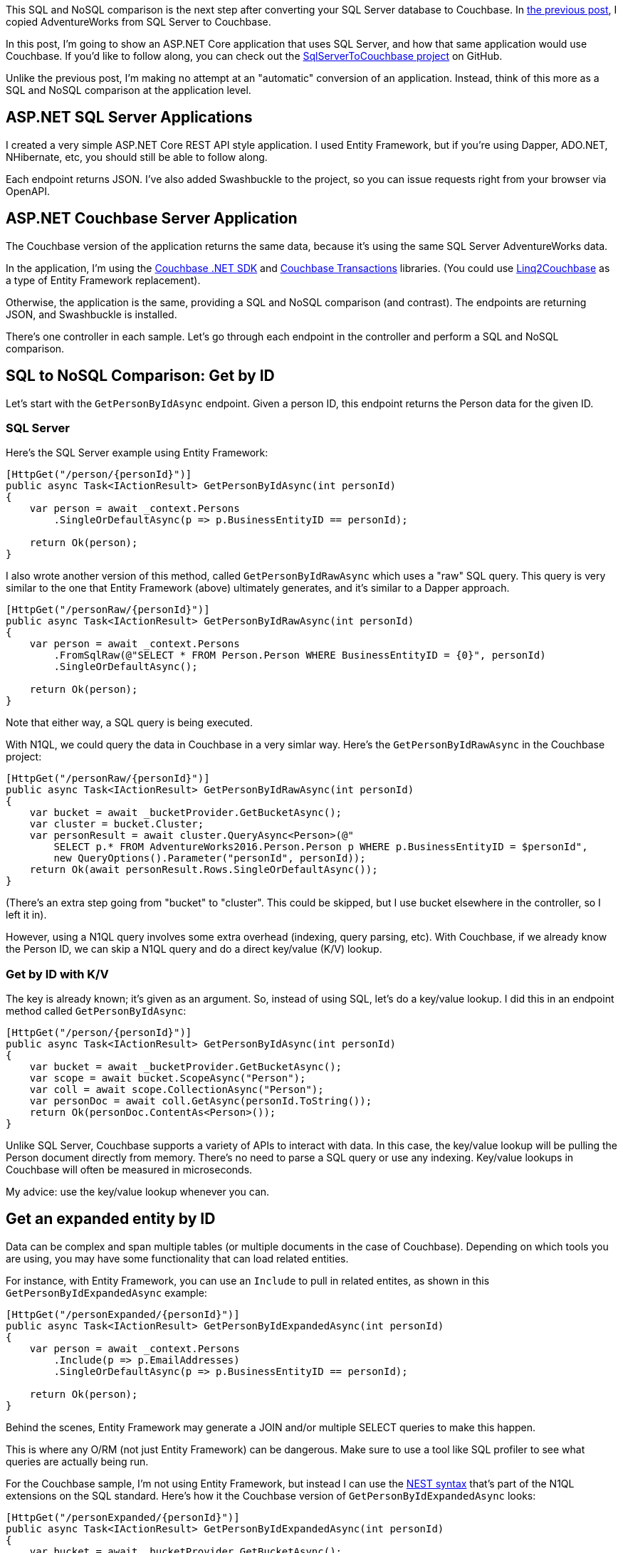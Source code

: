 :imagesdir: images
:meta-description: TBD
:title: SQL and NoSQL comparison: ASP.NET application
:slug: SQL-NoSQL-comparison-ASPNET-application
:focus-keyword: SQL and NoSQL comparison
:categories: Couchbase Server, .NET, N1QL
:tags: ACID, SQL Server, ASP.NET
:heroimage: TBD

This SQL and NoSQL comparison is the next step after converting your SQL Server database to Couchbase. In link:https://blog.couchbase.com/sql-to-nosql-automated-migration/[the previous post], I copied AdventureWorks from SQL Server to Couchbase.

In this post, I'm going to show an ASP.NET Core application that uses SQL Server, and how that same application would use Couchbase. If you'd like to follow along, you can check out the link:https://github.com/mgroves/SqlServerToCouchbase[SqlServerToCouchbase project] on GitHub.

Unlike the previous post, I'm making no attempt at an "automatic" conversion of an application. Instead, think of this more as a SQL and NoSQL comparison at the application level.

== ASP.NET SQL Server Applications

I created a very simple ASP.NET Core REST API style application. I used Entity Framework, but if you're using Dapper, ADO.NET, NHibernate, etc, you should still be able to follow along.

Each endpoint returns JSON. I've also added Swashbuckle to the project, so you can issue requests right from your browser via OpenAPI.

== ASP.NET Couchbase Server Application

The Couchbase version of the application returns the same data, because it's using the same SQL Server AdventureWorks data.

In the application, I'm using the link:https://docs.couchbase.com/dotnet-sdk/current/hello-world/start-using-sdk.html[Couchbase .NET SDK] and link:https://docs.couchbase.com/dotnet-sdk/current/howtos/distributed-acid-transactions-from-the-sdk.html[Couchbase Transactions] libraries. (You could use link:https://github.com/couchbaselabs/Linq2Couchbase[Linq2Couchbase] as a type of Entity Framework replacement).

Otherwise, the application is the same, providing a SQL and NoSQL comparison (and contrast). The endpoints are returning JSON, and Swashbuckle is installed.

There's one controller in each sample. Let's go through each endpoint in the controller and perform a SQL and NoSQL comparison.

== SQL to NoSQL Comparison: Get by ID

Let's start with the `GetPersonByIdAsync` endpoint. Given a person ID, this endpoint returns the Person data for the given ID.

=== SQL Server

Here's the SQL Server example using Entity Framework:

[source,C#,indent=0]
----
[HttpGet("/person/{personId}")]
public async Task<IActionResult> GetPersonByIdAsync(int personId)
{
    var person = await _context.Persons
        .SingleOrDefaultAsync(p => p.BusinessEntityID == personId);

    return Ok(person);
}
----

I also wrote another version of this method, called `GetPersonByIdRawAsync` which uses a "raw" SQL query.  This query is very similar to the one that Entity Framework (above) ultimately generates, and it's similar to a Dapper approach.

[source,C#,indent=0]
----
[HttpGet("/personRaw/{personId}")]
public async Task<IActionResult> GetPersonByIdRawAsync(int personId)
{
    var person = await _context.Persons
        .FromSqlRaw(@"SELECT * FROM Person.Person WHERE BusinessEntityID = {0}", personId)
        .SingleOrDefaultAsync();

    return Ok(person);
}
----

Note that either way, a SQL query is being executed.

With N1QL, we could query the data in Couchbase in a very simlar way. Here's the `GetPersonByIdRawAsync` in the Couchbase project:

[source,C#,indent=0]
----
[HttpGet("/personRaw/{personId}")]
public async Task<IActionResult> GetPersonByIdRawAsync(int personId)
{
    var bucket = await _bucketProvider.GetBucketAsync();
    var cluster = bucket.Cluster;
    var personResult = await cluster.QueryAsync<Person>(@"
        SELECT p.* FROM AdventureWorks2016.Person.Person p WHERE p.BusinessEntityID = $personId",
        new QueryOptions().Parameter("personId", personId));
    return Ok(await personResult.Rows.SingleOrDefaultAsync());
}
----

(There's an extra step going from "bucket" to "cluster". This could be skipped, but I use bucket elsewhere in the controller, so I left it in).

However, using a N1QL query involves some extra overhead (indexing, query parsing, etc). With Couchbase, if we already know the Person ID, we can skip a N1QL query and do a direct key/value (K/V) lookup.

=== Get by ID with K/V

The key is already known; it's given as an argument. So, instead of using SQL, let's do a key/value lookup. I did this in an endpoint method called `GetPersonByIdAsync`:

[source,C#,indent=0]
----
[HttpGet("/person/{personId}")]
public async Task<IActionResult> GetPersonByIdAsync(int personId)
{
    var bucket = await _bucketProvider.GetBucketAsync();
    var scope = await bucket.ScopeAsync("Person");
    var coll = await scope.CollectionAsync("Person");
    var personDoc = await coll.GetAsync(personId.ToString());
    return Ok(personDoc.ContentAs<Person>());
}
----

Unlike SQL Server, Couchbase supports a variety of APIs to interact with data. In this case, the key/value lookup will be pulling the Person document directly from memory. There's no need to parse a SQL query or use any indexing. Key/value lookups in Couchbase will often be measured in microseconds.

My advice: use the key/value lookup whenever you can.

== Get an expanded entity by ID

Data can be complex and span multiple tables (or multiple documents in the case of Couchbase). Depending on which tools you are using, you may have some functionality that can load related entities.

For instance, with Entity Framework, you can use an `Include` to pull in related entites, as shown in this `GetPersonByIdExpandedAsync` example:

[source,C#,indent=0]
----
[HttpGet("/personExpanded/{personId}")]
public async Task<IActionResult> GetPersonByIdExpandedAsync(int personId)
{
    var person = await _context.Persons
        .Include(p => p.EmailAddresses)
        .SingleOrDefaultAsync(p => p.BusinessEntityID == personId);
    
    return Ok(person);
}
----

Behind the scenes, Entity Framework may generate a JOIN and/or multiple SELECT queries to make this happen.

This is where any O/RM (not just Entity Framework) can be dangerous. Make sure to use a tool like SQL profiler to see what queries are actually being run.

For the Couchbase sample, I'm not using Entity Framework, but instead I can use the link:https://docs.couchbase.com/server/current/n1ql/n1ql-language-reference/nest.html[NEST syntax] that's part of the N1QL extensions on the SQL standard. Here's how it the Couchbase version of `GetPersonByIdExpandedAsync` looks:

[source,C#,indent=0]
----
[HttpGet("/personExpanded/{personId}")]
public async Task<IActionResult> GetPersonByIdExpandedAsync(int personId)
{
    var bucket = await _bucketProvider.GetBucketAsync();
    var cluster = bucket.Cluster;
    var personResult = await cluster.QueryAsync<Person>(@"
        SELECT p.*, EmailAddresses
        FROM AdventureWorks2016.Person.Person p
        NEST AdventureWorks2016.Person.EmailAddress EmailAddresses ON EmailAddresses.BusinessEntityID = p.BusinessEntityID
        WHERE p.BusinessEntityID = $personId",
        new QueryOptions().Parameter("personId", personId));
    return Ok(await personResult.Rows.SingleOrDefaultAsync());
}
----

NEST is a kind of JOIN that puts the JOINed data into a nested JSON object. Instead of using an O/RM to map the data, this data can be directly serialized into C# objects.

== Paging query

Let's look at an example where we do NOT have a single key to look up a piece of data. Let's look at a method that returns a "page" of results (perhaps to populate a UI grid or list).

=== Paging in SQL Server

Here's the SQL Server version of `GetPersonsPageAsync`:

[source,C#,indent=0]
----
[HttpGet("/persons/page/{pageNum}")]
public async Task<IActionResult> GetPersonsPageAsync(int pageNum)
{
    var pageSize = 10;
    var personPage = await _context.Persons
        .OrderBy(p => p.LastName)
        .Skip(pageNum * pageSize)
        .Take(pageSize)
        .Select(p => new { p.BusinessEntityID, p.FirstName, p.LastName })
        .ToListAsync();
    return Ok(personPage);
}
----

With Entity Framework, `OrderBy`, `Skip`, and `Take` are typically used for paging. If we open up SQL Server Profiler, the SQL this generates looks something like this:

[source,SQL,indent=0]
----
exec sp_executesql N'SELECT [p].[BusinessEntityID], [p].[FirstName], [p].[LastName]
FROM [Person].[Person] AS [p]
ORDER BY [p].[LastName]
OFFSET @__p_0 ROWS FETCH NEXT @__p_0 ROWS ONLY',N'@__p_0 int',@__p_0=10
----

`OFFSET ... ROWS FETCH NEXT ...` is the syntax being used for paging here.

=== Paging in Couchbase

Paging syntax always varies between SQL implementations. Couchbase leans more towards Oracle/MySQL syntax in this regard. Here's the Couchbase version of `GetPersonsPageAsync`:

[source,SQL,indent=0]
----
[HttpGet("/persons/page/{pageNum}")]
public async Task<IActionResult> GetPersonsPageAsync(int pageNum)
{
    var pageSize = 10;
    var bucket = await _bucketProvider.GetBucketAsync();
    var bucketName = bucket.Name;
    var cluster = bucket.Cluster;

    var personPage = await cluster.QueryAsync<Person>($@"
        SELECT p.LastName, p.BusinessEntityID, p.FirstName
        FROM `{bucketName}`.Person.Person p
        WHERE p.LastName IS NOT MISSING
        ORDER BY p.LastName
        LIMIT {pageSize} OFFSET {(pageNum * pageSize)}
    ");

    return Ok(await personPage.Rows.ToListAsync());
}
----

In this case, `LIMIT ... OFFSET ...` is being used.

I also want to point out the `WHERE p.LastName IS NOT MISSING`. Because Couchbase is a NoSQL database, the query engine cannot assume that `LastName` will be in every document, even with `ORDER BY p.LastName`. So, by adding this `WHERE` clause, the query now knows which index to use. Without this, the query will take much, much longer to run.

== Update with an ACID transaction

With the relational-style model that we're using in both SQL Server and Couchbase for this example, ACID transactions will be important for both applications. 

In these examples, there is a `PersonUpdateApi` which will allow the user to update *both* a person's name and their email address. Since this data is in two separate tables/rows (SQL Server) or two separate documents (Couchbase), we want this to be an all-or-nothing, atomic operation.

NOTE: An ID is specified for both (to simplify the API), since it's possible (but rare in this dataset) for a person to have multiple email addresses.

=== ACID with Entity Framework

Here's an example of an ACID transaction using Entity Framework to update both a row of data in the Person table and a row of data in the EmailAddress table. 

[source,C#,indent=0]
----
[HttpPut("/person")]
public async Task<IActionResult> UpdatePurchaseOrderAsync(PersonUpdateApi personUpdateApi)
{
    var transaction = await _context.Database.BeginTransactionAsync();

    try
    {
        // find the person
        var person = await _context.Persons
            .Include(p => p.EmailAddresses)
            .SingleOrDefaultAsync(p => p.BusinessEntityID == personUpdateApi.PersonId);

        // update name
        person.FirstName = personUpdateApi.FirstName;
        person.LastName = personUpdateApi.LastName;

        // get the particular email address and update it
        // if the supplied ID is invalid, this will throw an exception
        var email = person.EmailAddresses.Single(e =>
            e.EmailAddressID == personUpdateApi.EmailAddressId);
        email.EmailAddress = personUpdateApi.EmailAddress;

        await _context.SaveChangesAsync();

        // commit transaction
        await transaction.CommitAsync();

        return Ok($"Person {personUpdateApi.PersonId} name and email updated.");
    }
    catch (Exception ex)
    {
        await transaction.RollbackAsync();
        return BadRequest("Something went wrong, transaction rolled back");
    }
}
----

Note the four main parts of a transaction:

1. Begin transaction (`_context.Database.BeginTransactionAsync();`)
2. `try`/`catch`
3. Commit transaction (`await transaction.CommitAsync();`)
4. Rollback transaction in the `catch` (`transaction.RollbackAsync();`)

=== ACID with a Couchbase transaction

With Couchbase, the API is slightly different, but the same steps are all there:

[source,C#,indent=0]
----
[HttpPut("/person")]
public async Task<IActionResult> UpdatePurchaseOrderAsync(PersonUpdateApi personUpdateApi)
{
    // setup bucket, cluster, and collections
    var bucket = await _bucketProvider.GetBucketAsync();
    var scope = await bucket.ScopeAsync("Person");
    var personColl = await scope.CollectionAsync("Person");
    var emailColl = await scope.CollectionAsync("EmailAddress");

    // create transaction
    var cluster = bucket.Cluster;
    var transaction = Transactions.Create(cluster,
        TransactionConfigBuilder.Create()
            .DurabilityLevel(DurabilityLevel.None)
            .Build());

    try
    {
        await transaction.RunAsync(async (context) =>
        {
            // update person and email documents
            // based on values passed in API object
            var personKey = personUpdateApi.PersonId.ToString();
            var emailKey = personKey + "::" + personUpdateApi.EmailAddressId.ToString();
            var person = await context.GetAsync(personColl, personKey);
            var email = await context.GetAsync(emailColl, emailKey);

            var personDoc = person.ContentAs<dynamic>();
            var emailDoc = email.ContentAs<dynamic>();

            personDoc.FirstName = personUpdateApi.FirstName;
            personDoc.LastName = personUpdateApi.LastName;
            emailDoc.EmailAddress = personUpdateApi.EmailAddress;

            await context.ReplaceAsync(person, personDoc);
            await context.ReplaceAsync(email, emailDoc);
        });
        return Ok($"Person {personUpdateApi.PersonId} name and email updated.");
    }
    catch (Exception ex)
    {
        return BadRequest("Something went wrong, transaction rolled back.");
    }
}
----

The same main steps are:

1. Begin transaction (`transaction.RunAsync( ... )`)
2. `try`/`catch`
3. Commit transaction (implied, but `context.CommitAsync()` could be used)
4. Rollback transaction (again, implied, but `context.RollbackAsync()` could be used).

In both cases, we have an ACID transaction. *Unlike* SQL Server, however, we can *later* optimize and consolidate the data in Couchbase to reduce the amount of ACID transactions that we need and increase performance.

== Stored Procedure

Stored procedures are a sometimes controversial topic. Generally speaking, they can contain a lot of functionality and logic.

=== Stored Procedure in SQL Server

I've created a stored procedured called "ListSubcomponents" (you can view the link:https://github.com/mgroves/SqlServerToCouchbase[full details on GitHub]). With Entity Framework, you can use `FromSqlRaw` to execute it and map the results to C# objects. I've created a psuedo-entity C# object called `ListSubcomponents` that's used just for this sproc:

[source,C#,indent=0]
----
// sproc example - see ExampleStoredProcedure.sql
[HttpGet("/getListSubcomponents/{listPriceMin}/{listPriceMax}")]
public async Task<IActionResult> GetListSubcomponents(decimal listPriceMin, decimal listPriceMax)
{
    var listPriceMinParam = new SqlParameter("@ListPriceMin", SqlDbType.Decimal) {Value = listPriceMin };
    var listPriceMaxParam = new SqlParameter("@ListPriceMax", SqlDbType.Decimal) {Value = listPriceMax };

    var result = await _context.ListSubcomponents
        .FromSqlRaw("EXECUTE dbo.ListSubcomponents @ListPriceMin, @ListPriceMax", listPriceMinParam, listPriceMaxParam)
        .ToListAsync();

    return Ok(result);
}
----

The stored procedure has two parameters.

=== Couchbase User-defined function

Couchbase doesn't have anything called a "stored procedure" (yet), but it does have something called a user-defined function (UDF) that can also contain complex logic when necessary.

I created a UDF called `ListSubcomponents` (which you can also link:https://github.com/mgroves/SqlServerToCouchbase[view on GitHub]) which matches the functionality of the SQL Server sproc.

Here's how to execute that UDF from ASP.NET:

[source,C#,indent=0]
----
// sproc example - see ExampleStoredProcedure.sql
[HttpGet("/getListSubcomponents/{listPriceMin}/{listPriceMax}")]
public async Task<IActionResult> GetListSubcomponents(decimal listPriceMin, decimal listPriceMax)
{
    var bucket = await _bucketProvider.GetBucketAsync();
    var cluster = bucket.Cluster;

    var options = new QueryOptions();
    options.Parameter("$listPriceMin", listPriceMin);
    options.Parameter("$listPriceMax", listPriceMax);

    var result = await cluster.QueryAsync<ListSubcomponent>(
        "SELECT l.* FROM ListSubcomponents($listPriceMin, $listPriceMax) l", options);

    return Ok(await result.Rows.ToListAsync());
}
----

Invoking it in Couchbase with two parameters is very similar to using FromSqlRaw with Entity Framework.

== Performance Comparison

Now that I've converted the app over to use Couchbase, does the new version run at least as fast as the old SQL Server version?

It's a complicated question to answer because:

* I haven't made ANY optimizations to the data model. I'm still using the literal conversion of data from the link:https://blog.couchbase.com/sql-to-nosql-automated-migration/[the previous post].

* Data access can vary wildly from use case to use case.

* Environments can vary wildly from person to person, company to company.

However, I wanted to do some 'back of the envelope' load testing, just for sanity checking purposes.

I ran both applications on my local machine, and I used link:https://ngrok.com[ngrok] to expose them to the internet. I then used link:https://loader.io/[loader.io] (which I found to be an excellent tool for load testing with concurrency). I then ran some quick performance tests against only the 'paging' endpoint. This is the endpoint I'm most concerned about for performance, and I also think it's the most "apples to apples" among the endpoints.

=== Load testing results

Here's the results of the SQL Server application:

image:13301-sql-server-loader-performance.png[SQL Server performance testing]

And here's the results of the Couchbase Server application:

image:13302-couchbase-server-loader-performance.png[Couchbase Server performance testing]

=== Intepreting the results

This is not meant to be a benchmark or a point of data saying "Couchbase is faster than SQL Server".

It is only meant to be a sanity check. If I'm not getting at least as good performance under load as I was before, maybe I'm doing something wrong. This is a crucial benefit to the link:https://blog.couchbase.com/proof-of-concept-move-relational/[proof of concept]  process. Even though Couchbase, especially Couchbase 7, is very relational-friendly, there are still differences and nuances between *every* database, and this process will help you identify the differences that matter most to you and your project.

If you are looking for more robust benchmarks, here are some resources that you can check out:

* link:https://www.couchbase.com/benchmarks[Benchmark Reports from Altoros] (3rd party)
* link:https://blog.couchbase.com/nosql-dbaas-benchmarks-couchbase-dynamodb-mongodb/[Cloud Benchmarks]
* Couchbase Server link:http://showfast.sc.couchbase.com/#/timeline/Linux/kv/max_ops/all["ShowFast" benchmarks]

== Conclusion

The conversion and comparison of the application code, combined with some very basic load testing shows me that I can:

* Host a relational data model as-is, no modeling changes

* Convert ASP.NET endpoint(s) over to use the Couchbase SDK

* Expect at least as good performance to start, with plenty of room to scale and improve, at a low risk.

Your use case may vary, but also remember that during this conversion, Couchbase has given me:

* Easy link:https://docs.couchbase.com/server/7.0/introduction/why-couchbase.html#scale-out-archi[horizontal scalability]
* link:https://docs.couchbase.com/server/7.0/introduction/why-couchbase.html#ha[High availability]
* link:https://docs.couchbase.com/server/7.0/introduction/why-couchbase.html#mem-first-archi[Built-in caching]
* link:https://docs.couchbase.com/server/7.0/introduction/why-couchbase.html#core-db-engine[Schema flexibility] (which is probably why you're looking to use Couchbase in the first place).

== Appendix

Here is a succint guide to the conversions that I made in the application.

[options="header"]
|====
| SQL Server operation | Couchbase operation
| Read/write one row/entity | link:https://docs.couchbase.com/dotnet-sdk/current/howtos/kv-operations.html[Key/value lookup(s)]
| Read/write multiple rows/pages | link:https://docs.couchbase.com/dotnet-sdk/current/howtos/n1ql-queries-with-sdk.html[N1QL query]
| SELECT one entity with related entities | N1QL query with link:https://docs.couchbase.com/server/current/n1ql/n1ql-language-reference/nest.html[NEST]
| BeginTransaction | link:https://docs.couchbase.com/dotnet-sdk/current/howtos/distributed-acid-transactions-from-the-sdk.html[Transaction.Create]
| Stored Procedure | link:https://docs.couchbase.com/server/current/n1ql/n1ql-language-reference/userfun.html[UDF] (link:https://docs.couchbase.com/server/7.0/eventing/eventing-overview.html[Eventing] may also be useful here)
|====

Reminders:

1. Switch to key/value API when you can
2. Make sure to use indexing, indexing plan visualization, and index advisor when writing N1QL
3. Use an ACID transaction (only) when you need to
4. Think about your performance goals, establish a way to test

== Next steps

Check out link:https://www.couchbase.com/downloads[Couchbase Server 7, currently in beta], today. It's a free download. Try loading your relational data into it, converting a few endpoints over, and see if the process works for you.